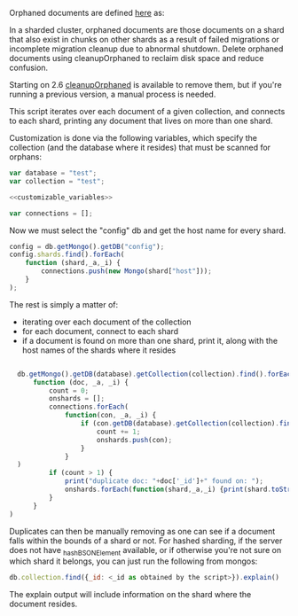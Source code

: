Orphaned documents are defined [[http://docs.mongodb.org/manual/reference/glossary/][here]] as: 

    In a sharded cluster, orphaned documents are those documents on a shard that also exist in chunks on other shards as a result of failed migrations or incomplete migration cleanup due to abnormal shutdown. Delete orphaned documents using cleanupOrphaned to reclaim disk space and reduce confusion.

Starting on 2.6 [[http://docs.mongodb.org/manual/reference/command/cleanupOrphaned/][cleanupOrphaned]] is available to remove them, but if you're running a previous version, a manual process is needed. 

This script iterates over each document of a given collection, and connects to each shard, printing any document that lives on more than one shard. 

Customization is done via the following variables, which specify the collection (and the database where it resides) that must be scanned for orphans: 

#+NAME: customizable_variables
#+BEGIN_SRC js
var database = "test";
var collection = "test";
#+END_SRC

#+HEADERS: :tangle mongo-find-orphaned.js :noweb yes
#+BEGIN_SRC js
  <<customizable_variables>> 

  var connections = [];

#+END_SRC

Now we must select the "config" db and get the host name for every shard. 

#+HEADERS: :tangle mongo-find-orphaned.js
#+BEGIN_SRC js 
  config = db.getMongo().getDB("config");
  config.shards.find().forEach(
      function (shard,_a,_i) {
          connections.push(new Mongo(shard["host"]));
      }
  );
#+END_SRC

The rest is simply a matter of: 
- iterating over each document of the collection
- for each document, connect to each shard
- if a document is found on more than one shard, print it, along with the host names of the shards where it resides

#+HEADERS: :tangle mongo-find-orphaned.js
#+BEGIN_SRC js
 
  db.getMongo().getDB(database).getCollection(collection).find().forEach(
      function (doc, _a, _i) {
          count = 0;
          onshards = [];
          connections.forEach(
              function(con, _a, _i) {
                  if (con.getDB(database).getCollection(collection).find(doc).count()==1) {
                      count += 1;
                      onshards.push(con);
                  }
              }
  )
          if (count > 1) {
              print("duplicate doc: "+doc['_id']+" found on: ");
              onshards.forEach(function(shard,_a,_i) {print(shard.toString())});
          }
      }
)
#+END_SRC

Duplicates can then be manually removing as one can see if a document falls within the bounds of a shard or not. For hashed sharding, if the server does not have _hashBSONElement available, or if otherwise you're not sure on which shard it belongs, you can just run the following from mongos: 

#+BEGIN_SRC js
  db.collection.find({_id: <_id as obtained by the script>}).explain()
#+END_SRC

The explain output will include information on the shard where the document resides. 
